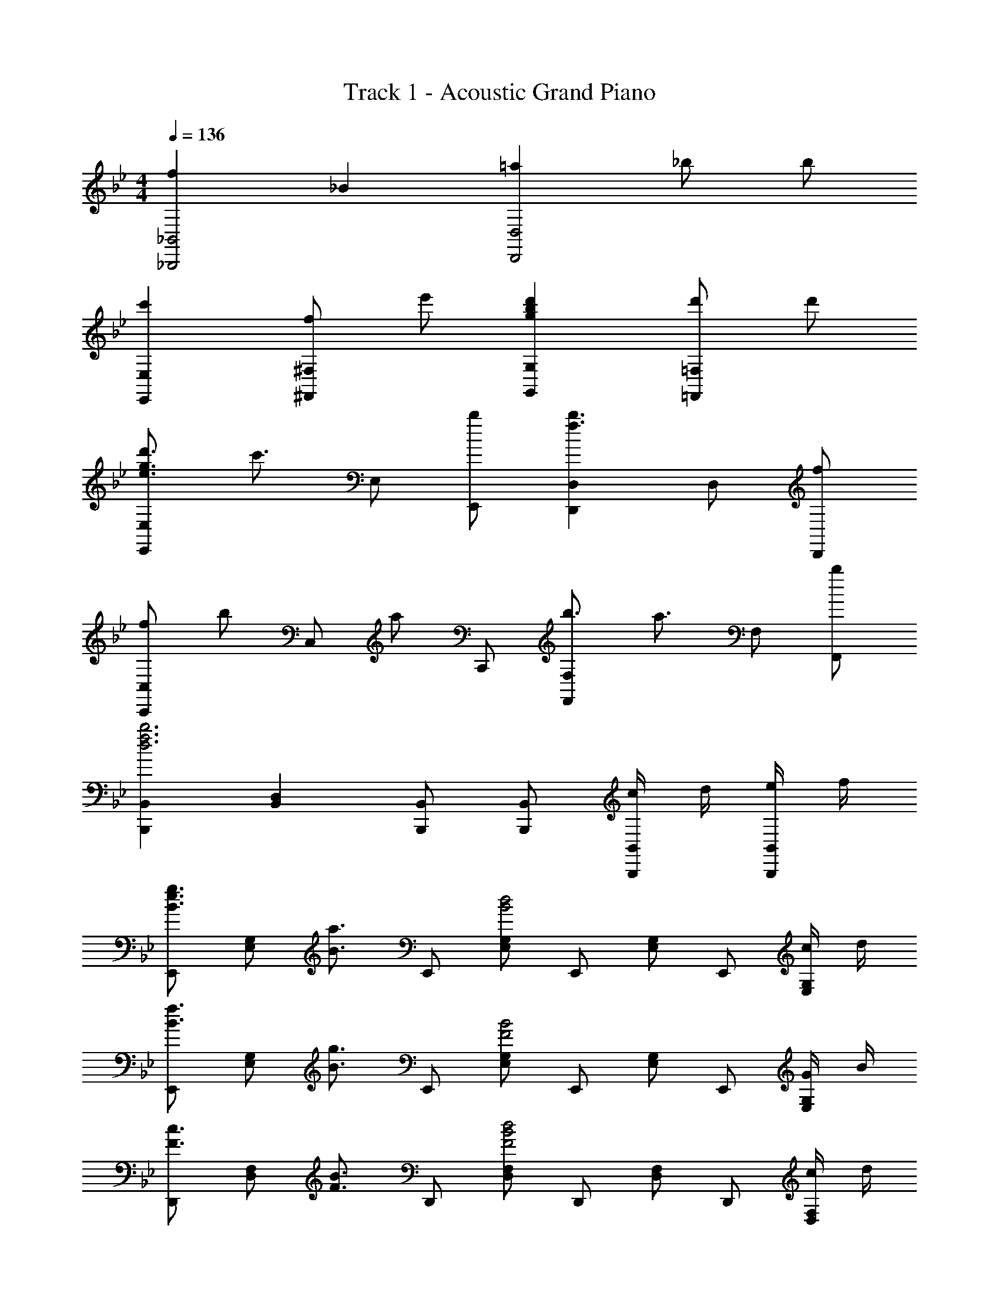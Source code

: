 X: 1
T: Track 1 - Acoustic Grand Piano
Z: ABC Generated by Starbound Composer
L: 1/8
M: 4/4
Q: 1/4=136
K: Bb
[f2_B,,,4_B,,4] _B2 [=a2D,,4D,4] _b b 
[c'2E,,2E,2] [f^F,,2^F,2] e' [g2b2d'2G,,2G,2] [d'=F,,2=F,2] d' 
[e3/2g3/2d'3/2E,,2E,2] [c'3/2z/2] E, [bE,,] [D,,2D,2f3b3] D, [fD,,] 
[f4/3C,,2C,2] [b4/3z2/3] [C,z2/3] [a4/3z/3] C,, [b3/2F,,2F,2] [a3/2z/2] F, [bF,,] 
[B,,,2B,,2d6f6b6] [B,,2D,2] [B,,,B,,] [B,,,B,,] [c/2B,,,B,,] d/2 [e/2B,,,B,,] f/2 
[E,,B3/2e3/2g3/2] [E,G,z/2] [B3/2a3/2z/2] E,, [E,G,B4d4] E,, [E,G,] E,, [c/2E,G,] d/2 
[E,,B3/2f3/2] [E,G,z/2] [B3/2g3/2z/2] E,, [E,G,F4B4] E,, [E,G,] E,, [G/2E,G,] B/2 
[D,,F3/2c3/2] [D,F,z/2] [F3/2B3/2z/2] D,, [D,F,F4B4d4] D,, [D,F,] D,, [c/2D,F,] d/2 
[fG,,] [gG,_B,] [b/2G,,] [c'z/2] [G,B,z/2] [d'3/2z/2] G,, [e'G,B,] [d'/2G,,] b/2 [gG,B,] 
[E,,d3] [E,G,] E,, [cE,G,] [dE,,] [cE,G,] [eE,,] [E,G,d4] 
E,, [E,G,] E,, [dE,G,] [dE,,] [eE,G,] [fE,,] [E,G,f3] 
D,, [D,F,] [D,,B2f2] [D,F,] [D,,B2f2] [D,F,] [gD,,] [D,F,B4d4f4] 
G,, [G,B,] G,, [fG,B,] [fG,,] [eG,B,] [dG,,] [e/2G,B,] [d5/2z/2] 
C, [CE] [C,B2d2] [CE] [dC,] [cCE] [eC,] [CEd3] 
F,, [F,=A,] [F,,=A2d2] [F,A,] [dF,,] [eF,A,] [fF,,] [F,A,f3] 
B,,, [B,,D,] [B,,,B2b2] [B,,D,] [B,,,A2a2] [B,,D,] [FfB,,,] [B,,D,C3c3] 
[B,,,2B,,2] B2 d2 [fB,,,B,,] [gB,,,B,,] 
[B3/2e3/2g3/2E,,4E,4] [B3/2a3/2] [B2b2z] [G,2B,2z] f [fE,2] f 
[c3/2f3/2c'3/2F,,3/2F,3/2] [c3/2f3/2a3/2F,3/2A,3/2C3/2] [G,,2G,2d4f4b4] G, G,, [fF,,F,] 
[B3/2e3/2g3/2C,,4C,4] [B3/2a3/2] [B2b2z] [E,2G,2z] b [BC,2] c 
[B,,,B,,F4B4d4] F,, [B,,D,] F,, [D,F,] [fF,,] [fB,,D,] [fF,,] 
[B3/2e3/2g3/2E,,4E,4] [B3/2a3/2] [B2b2z] [G,2B,2z] f [fE,2] f 
[d3/2f3/2b3/2d'3/2D,,3D,3] [c3/2c'3/2] [B3b3D,3F,3B,3] [BbD,,D,] [c2c'2C,,2C,2] 
[BbC,E,G,] [BbC,E,G,] [GgC,E,G,] [C,E,G,B2b2] [C,E,G,] [BbC,E,G,] [c2c'2C,,2C,2] 
[BbC,E,G,] [BbC,E,G,] [GgC,E,G,] [BbC,E,G,] [cc'C,E,G,] [dd'C,E,G,] [C,E,G,c5c'5] [F,,,2F,,2] 
F,,2 [F,/2=A,,2C,2] A,/2 C/2 F/2 [A/2F,,2] c/2 f/2 a/2 [c'2f'2A,,2C,2] 
b2 a2 g2 [B,,,F2B2d2f2] [B,,D,] 
[B,,,F2B2] [B,,D,] [D,,d2f2a2] [B,,D,] [bD,,] [bB,,D,] [E,,B3/2e3/2a3/2] [E,z/2] [B3/2g3/2z/2] 
^F,, [Bf^F,] [G,,B3f3] G, =F,, [f=F,] [E,,B3/2e3/2g3/2] [E,G,z/2] [B3/2e3/2a3/2z/2] 
E,, [BbE,G,] [D,,B2b2] [D,F,] [BD,,] [fD,F,] [C,,G3/2c3/2f3/2] [C,E,z/2] [G3/2e3/2z/2] 
C,, [GdC,E,] [F,,A2c2] [F,A,] [F,,A2d2] [F,A,] [B,,,F2B2d2f2] [B,,D,] 
[B,,,F2B2] [B,,D,] [D,,d2f2a2] [B,,D,] [bD,,] [bB,,D,] [E,,e2g2c'2] E, 
[f^F,,] [e'^F,] [G,,g2b2d'2] G, [d'=F,,] [d'=F,] [E,,e3/2g3/2d'3/2] [E,G,z/2] [e3/2c'3/2z/2] 
E,, [fbE,G,] [D,,f2b2] [D,F,] [fD,,] [fD,F,] [C,,f3/2] [C,E,z/2] [B3/2b3/2z/2] 
C,, [BbC,E,] [F,,c4c'4] [F,A,] F,, [F,A,] [B,,,F2B2d2f2] [B,,D,] 
[B,,,F2B2] [B,,D,] [D,,d2f2a2] [B,,D,] [bD,,] [bB,,D,] [E,,B3/2e3/2a3/2] [E,z/2] [B3/2g3/2z/2] 
^F,, [Bf^F,] [G,,B3f3] G, =F,, [f=F,] [E,,B3/2e3/2g3/2] [E,G,z/2] [B3/2e3/2a3/2z/2] 
E,, [BbE,G,] [D,,B2b2] [D,F,] [BD,,] [fD,F,] [C,,G3/2c3/2f3/2] [C,E,z/2] [G3/2e3/2z/2] 
C,, [GdC,E,] [F,,A2c2] [F,A,] [F,,A2d2] [F,A,] [B,,,F2B2d2f2] [B,,D,] 
[B,,,F2B2] [B,,D,] [D,,d2f2a2] [B,,D,] [bD,,] [bB,,D,] [E,,e2g2c'2] E, 
[f^F,,] [e'^F,] [G,,g2b2d'2] G, [d'=F,,] [d'=F,] [E,,e3/2g3/2d'3/2] [E,G,z/2] [e3/2c'3/2z/2] 
E,, [fbE,G,] [D,,f2b2] [D,F,] [fD,,] [fD,F,] [C,,f4/3] [C,E,z/3] [B4/3b4/3z2/3] 
[C,,z2/3] [A4/3a4/3z/3] [C,E,] [F,,B3/2b3/2] [F,A,z/2] [A3/2a3/2z/2] F,, [BbF,A,] [E,,B3/2e3/2b3/2] [E,G,z/2] [B3/2a3/2z/2] 
E,, [E,G,B4d4] E,, [E,G,] E,, [c/2E,G,] d/2 [E,,B3/2f3/2] [E,G,z/2] [B3/2g3/2z/2] 
E,, [E,G,F4B4] E,, [E,G,] E,, [G/2E,G,] B/2 [D,,F3/2c3/2] [D,F,z/2] [F3/2B3/2z/2] 
D,, [D,F,F4B4d4] D,, [D,F,] D,, [c/2D,F,] d/2 [fG,,] [gG,B,] 
[b/2G,,] [c'z/2] [G,B,z/2] [d'3/2z/2] G,, [e'G,B,] [d'/2G,,] b/2 [gG,B,] [e3e'3E,,3E,3] 
[dd'D,,D,] z2 [c2c'2C,,3C,3] C/3 E/3 G/3 [c/3C,2E,2G,2] e/3 g/3 c'/3 e'/3 g'/3 
[c''3C3] z2 [E3e3E,,3E,3] 
[DdD,,D,] z2 [C2c2C,,3C,3] C/3 E/3 G/3 [c/3C,2E,2G,2] e/3 g/3 c'/3 e'/3 g'/3 
c''2 
Q: 1/4=136
[C37/48z/6] 
Q: 1/4=134
z3/16 
Q: 1/4=132
z/6 
Q: 1/4=130
z/6 
Q: 1/4=128
z/12 [^C11/48z/12] 
Q: 1/4=126
z7/48 [Dz/24] 
Q: 1/4=124
z/6 
Q: 1/4=122
z/6 
Q: 1/4=120
z/6 
Q: 1/4=118
z3/16 
Q: 1/4=116
z/6 
Q: 1/4=114
z5/48 [Az/16] 
Q: 1/4=112
z/6 
Q: 1/4=110
z3/16 
Q: 1/4=108
z/6 
Q: 1/4=106
z/6 
Q: 1/4=104
z/4 
M: 6/4
[D12F12B12B,,12B,12] 
